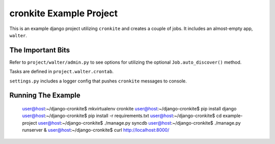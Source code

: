 cronkite Example Project
========================

This is an example django project utilizing ``cronkite`` and creates a couple of jobs. It includes
an almost-empty app, ``walter``.

The Important Bits
------------------

Refer to ``project/walter/admin.py`` to see options for utilizing the optional ``Job.auto_discover()`` method.

Tasks are defined in ``project.walter.crontab``.

``settings.py`` includes a logger config that pushes ``cronkite`` messages to console.

Running The Example
-------------------

    user@host:~/django-cronkite$ mkvirtualenv cronkite
    user@host:~/django-cronkite$ pip install django
    user@host:~/django-cronkite$ pip install -r requirements.txt
    user@host:~/django-cronkite$ cd example-project
    user@host:~/django-cronkite$ ./manage.py syncdb
    user@host:~/django-cronkite$ ./manage.py runserver &
    user@host:~/django-cronkite$ curl http://localhost:8000/

